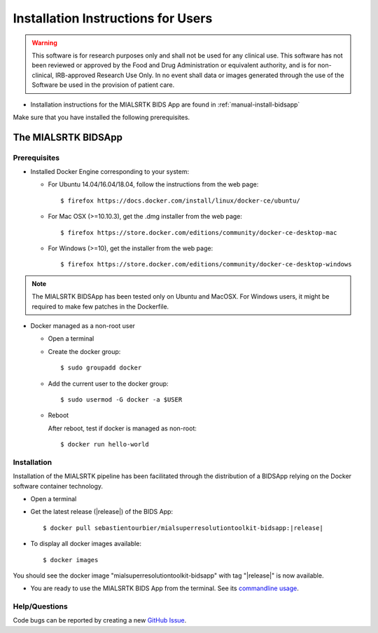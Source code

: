 .. _installation:

************************************
Installation Instructions for Users
************************************

.. warning:: This software is for research purposes only and shall not be used for
             any clinical use. This software has not been reviewed or approved by
             the Food and Drug Administration or equivalent authority, and is for
             non-clinical, IRB-approved Research Use Only. In no event shall data
             or images generated through the use of the Software be used in the
             provision of patient care.


* Installation instructions for the MIALSRTK BIDS App are found in :ref:`manual-install-bidsapp`

..
	The steps to add the NeuroDebian repository are explained here::

		$ firefox http://neuro.debian.net/

Make sure that you have installed the following prerequisites.

The MIALSRTK BIDSApp
===============================

Prerequisites
-------------

* Installed Docker Engine corresponding to your system:

  * For Ubuntu 14.04/16.04/18.04, follow the instructions from the web page::

    $ firefox https://docs.docker.com/install/linux/docker-ce/ubuntu/

  * For Mac OSX (>=10.10.3), get the .dmg installer from the web page::

    $ firefox https://store.docker.com/editions/community/docker-ce-desktop-mac

  * For Windows (>=10), get the installer from the web page::

    $ firefox https://store.docker.com/editions/community/docker-ce-desktop-windows

.. note:: The MIALSRTK BIDSApp has been tested only on Ubuntu and MacOSX. For Windows users, it might be required to make few patches in the Dockerfile.


* Docker managed as a non-root user

  * Open a terminal

  * Create the docker group::

    $ sudo groupadd docker

  * Add the current user to the docker group::

    $ sudo usermod -G docker -a $USER

  * Reboot

    After reboot, test if docker is managed as non-root::

      $ docker run hello-world


.. _manual-install-bidsapp:

Installation
---------------------------------------

Installation of the MIALSRTK pipeline has been facilitated through the distribution of a BIDSApp relying on the Docker software container technology.

* Open a terminal

* Get the latest release (|release|) of the BIDS App:

  .. parsed-literal::

    $ docker pull sebastientourbier/mialsuperresolutiontoolkit-bidsapp:|release|

* To display all docker images available::

  $ docker images

You should see the docker image "mialsuperresolutiontoolkit-bidsapp" with tag "|release|" is now available.

* You are ready to use the MIALSRTK BIDS App from the terminal. See its `commandline usage <usage.html>`_.


Help/Questions
--------------

Code bugs can be reported by creating a new `GitHub Issue <https://github.com/Medical-Image-Analysis-Laboratory/mialsuperresolutiontoolkit/issues>`_.
